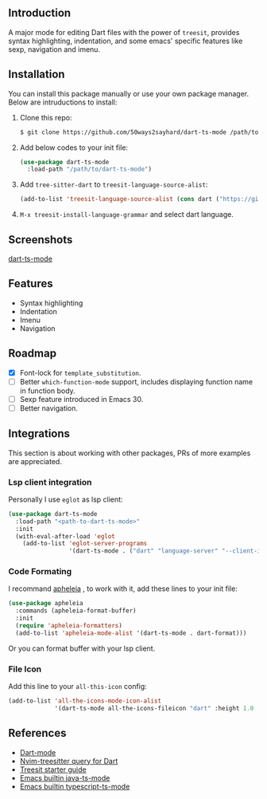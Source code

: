 ** Introduction

A major mode for editing Dart files with the power of =treesit=, provides syntax highlighting, indentation, and some emacs' specific features like sexp, navigation and imenu.

** Installation

You can install this package manually or use your own package manager. Below are intruductions to install:

1. Clone this repo:
   #+begin_src bash
   $ git clone https://github.com/50ways2sayhard/dart-ts-mode /path/to/dart-ts-mode
   #+end_src
2. Add below codes to your init file:
   #+begin_src emacs-lisp
   (use-package dart-ts-mode
     :load-path "/path/to/dart-ts-mode")
   #+end_src
3. Add =tree-sitter-dart= to =treesit-language-source-alist=:
   #+begin_src emacs-lisp
   (add-to-list 'treesit-language-source-alist (cons dart ("https://github.com/UserNobody14/tree-sitter-dart")))
   #+end_src
4. =M-x treesit-install-language-grammar= and select dart language.

** Screenshots

[[file:screenshots/dart-ts-mode.jpeg][dart-ts-mode]]

** Features

- Syntax highlighting
- Indentation
- Imenu
- Navigation

** Roadmap

- [X] Font-lock for =template_substitution=.
- [ ] Better =which-function-mode= support, includes displaying function name in function body.
- [ ] Sexp feature introduced in Emacs 30.
- [ ] Better navigation.

** Integrations
This section is about working with other packages, PRs of more examples are appreciated.

*** Lsp client integration
Personally I use =eglot= as lsp client:
#+begin_src emacs-lisp
(use-package dart-ts-mode
  :load-path "<path-to-dart-ts-mode>"
  :init
  (with-eval-after-load 'eglot
    (add-to-list 'eglot-server-programs
                 '(dart-ts-mode . ("dart" "language-server" "--client-id" "emacs.eglot-dart")))))
#+end_src

*** Code Formating
I recommand [[https://github.com/radian-software/apheleia][apheleia]] , to work with it, add these lines to your init file:
#+begin_src emacs-lisp
(use-package apheleia
  :commands (apheleia-format-buffer)
  :init
  (require 'apheleia-formatters)
  (add-to-list 'apheleia-mode-alist '(dart-ts-mode . dart-format)))
#+end_src
Or you can format buffer with your lsp client.

*** File Icon
Add this line to your =all-this-icon= config:
#+begin_src emacs-lisp
(add-to-list 'all-the-icons-mode-icon-alist
             '(dart-ts-mode all-the-icons-fileicon "dart" :height 1.0 :face all-the-icons-blue))
#+end_src

** References
- [[https://github.com/bradyt/dart-mode][Dart-mode]]
- [[https://github.com/nvim-treesitter/nvim-treesitter/tree/master/queries/dart][Nvim-treesitter query for Dart]]
- [[https://github.com/emacs-mirror/emacs/blob/master/admin/notes/tree-sitter/starter-guide][Treesit starter guide]]
- [[https://github.com/emacs-mirror/emacs/blob/master/lisp/progmodes/java-ts-mode.el][Emacs builtin java-ts-mode]]
- [[https://github.com/emacs-mirror/emacs/blob/master/lisp/progmodes/typescript-ts-mode.el][Emacs builtin typescript-ts-mode]]
